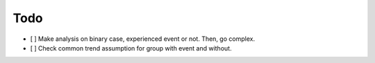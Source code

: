 Todo
====

- [ ] Make analysis on binary case, experienced event or not. Then, go complex.
- [ ] Check common trend assumption for group with event and without.
